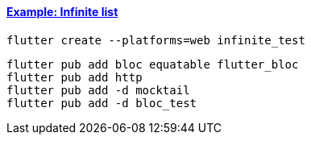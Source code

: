 
==== https://bloclibrary.dev/tutorials/flutter-infinite-list/[Example: Infinite list]

[source,bash]
flutter create --platforms=web infinite_test

[source,bash]
----
flutter pub add bloc equatable flutter_bloc
flutter pub add http
flutter pub add -d mocktail
flutter pub add -d bloc_test
----
